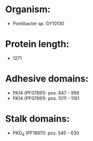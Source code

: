 * Organism:
- Pontibacter sp. GY10130
* Protein length:
- 1271
* Adhesive domains:
- PA14 (PF07691): pos. 847 - 998
- PA14 (PF07691): pos. 1011 - 1161
* Stalk domains:
- PKD_4 (PF18911): pos. 545 - 630

